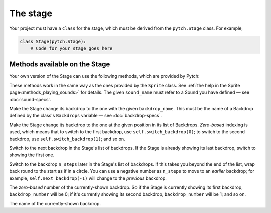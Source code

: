 The stage
=========

Your project must have a ``class`` for the stage, which must be derived
from the ``pytch.Stage`` class.  For example,

.. code:: python

   class Stage(pytch.Stage):
       # Code for your stage goes here


Methods available on the Stage
------------------------------

Your own version of the Stage can use the following methods, which are
provided by Pytch:

.. function:: self.start_sound(sound_name)
              self.play_sound_until_done(sound_name)
   :noindex:

These methods work in the same way as the ones provided by the
``Sprite`` class.  See :ref:`the help in the Sprite
page<methods_playing_sounds>` for details.  The given ``sound_name``
must refer to a Sound you have defined — see :doc:`sound-specs`.

.. function:: self.switch_backdrop(backdrop_name)

Make the Stage change its backdrop to the one with the given
``backdrop_name``.  This must be the name of a Backdrop defined by the
class's ``Backdrops`` variable — see :doc:`backdrop-specs`.

.. function:: self.switch_backdrop(backdrop_number)
   :noindex:

Make the Stage change its backdrop to the one at the given position in
its list of Backdrops.  *Zero-based* indexing is used, which means
that to switch to the first backdrop, use ``self.switch_backdrop(0)``;
to switch to the second backdrop, use ``self.switch_backdrop(1)``; and
so on.

.. function:: self.next_backdrop()

Switch to the next backdrop in the Stage's list of backdrops.  If the
Stage is already showing its last backdrop, switch to showing the
first one.

.. function:: self.next_backdrop(n_steps)
   :noindex:

Switch to the backdrop ``n_steps`` later in the Stage's list of
backdrops.  If this takes you beyond the end of the list, wrap back
round to the start as if in a circle.  You can use a negative number
as ``n_steps`` to move to an *earlier* backdrop; for example,
``self.next_backdrop(-1)`` will change to the *previous* backdrop.

.. attribute:: self.backdrop_number

The *zero-based* number of the currently-shown backdrop.  So if the
Stage is currently showing its first backdrop, ``backdrop_number``
will be 0; if it's currently showing its second backdrop,
``backdrop_number`` will be 1; and so on.

.. attribute:: self.backdrop_name

The name of the currently-shown backdrop.
